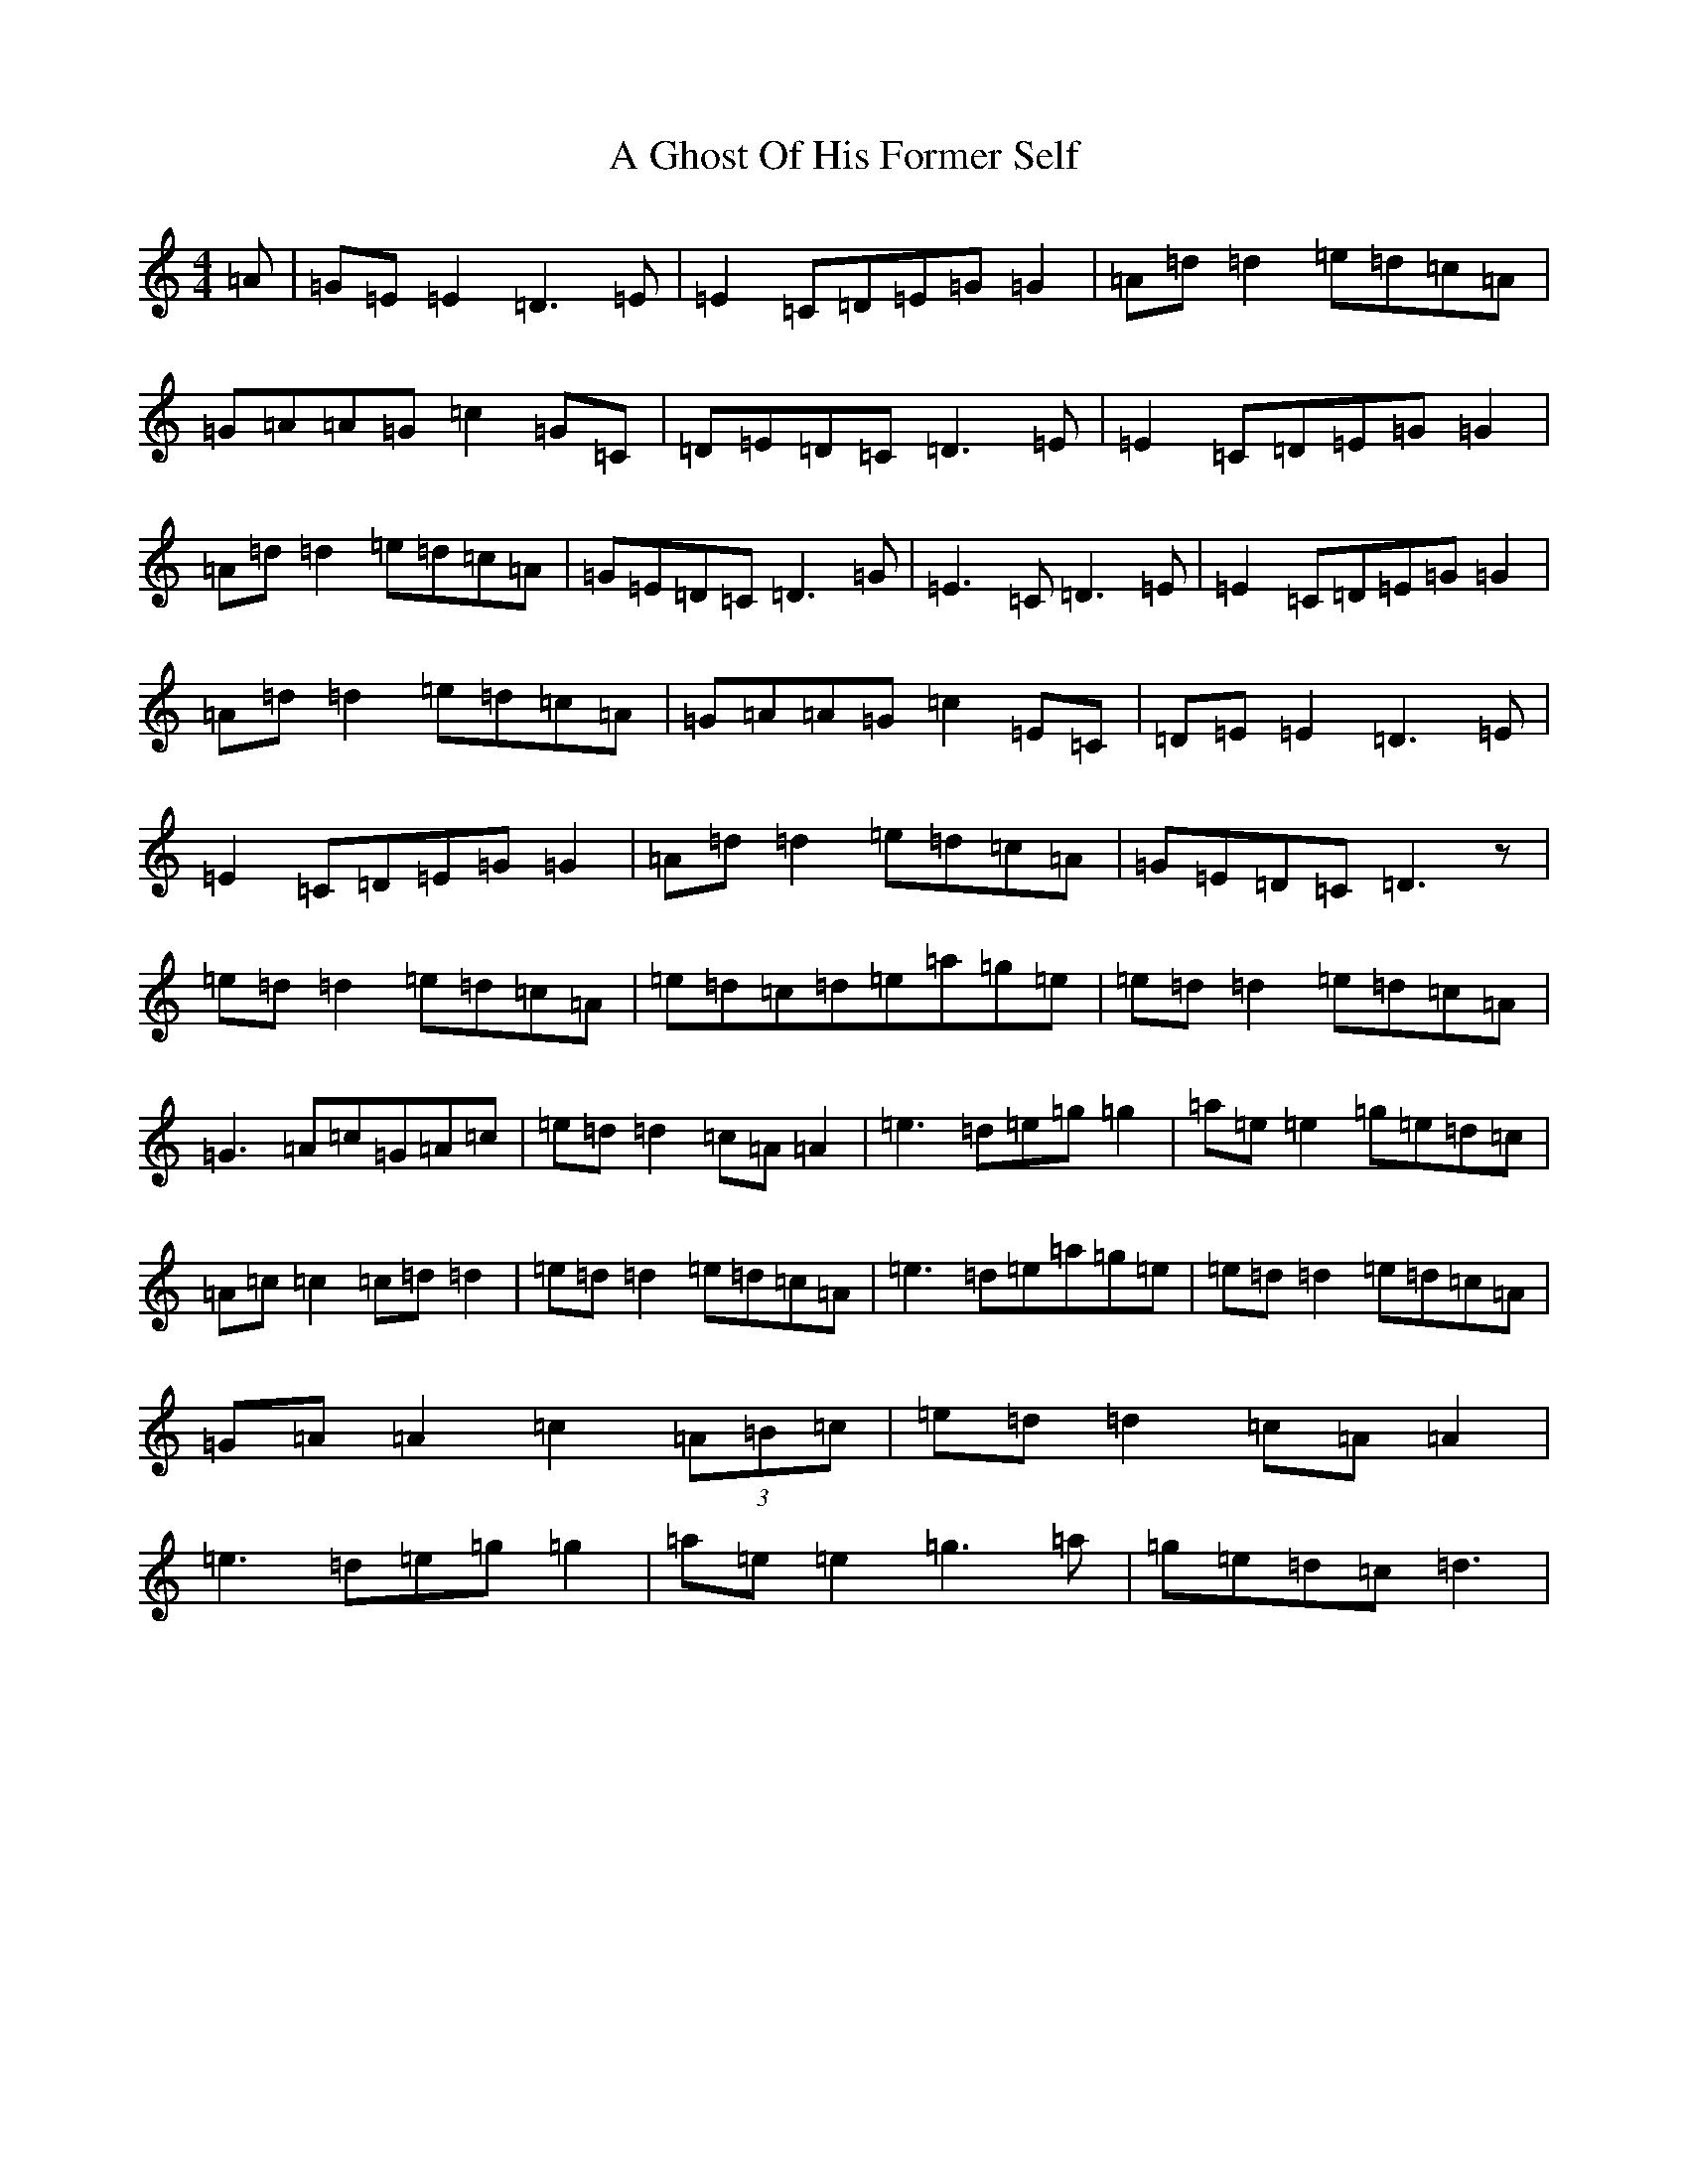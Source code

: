 X: 83
T: A Ghost Of His Former Self
S: https://thesession.org/tunes/8760#setting8760
R: reel
M:4/4
L:1/8
K: C Major
=A|=G=E=E2=D3=E|=E2=C=D=E=G=G2|=A=d=d2=e=d=c=A|=G=A=A=G=c2=G=C|=D=E=D=C=D3=E|=E2=C=D=E=G=G2|=A=d=d2=e=d=c=A|=G=E=D=C=D3=G|=E3=C=D3=E|=E2=C=D=E=G=G2|=A=d=d2=e=d=c=A|=G=A=A=G=c2=E=C|=D=E=E2=D3=E|=E2=C=D=E=G=G2|=A=d=d2=e=d=c=A|=G=E=D=C=D3z|=e=d=d2=e=d=c=A|=e=d=c=d=e=a=g=e|=e=d=d2=e=d=c=A|=G3=A=c=G=A=c|=e=d=d2=c=A=A2|=e3=d=e=g=g2|=a=e=e2=g=e=d=c|=A=c=c2=c=d=d2|=e=d=d2=e=d=c=A|=e3=d=e=a=g=e|=e=d=d2=e=d=c=A|=G=A=A2=c2(3=A=B=c|=e=d=d2=c=A=A2|=e3=d=e=g=g2|=a=e=e2=g3=a|=g=e=d=c=d3|